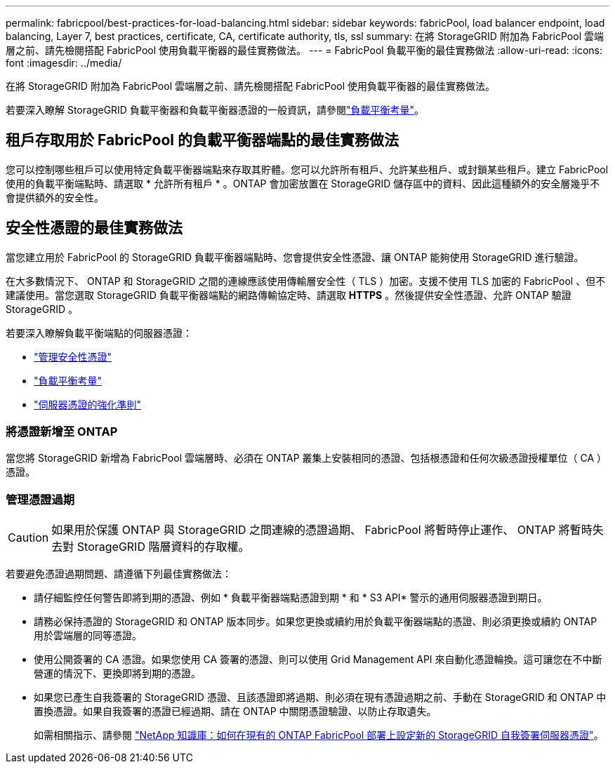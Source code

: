---
permalink: fabricpool/best-practices-for-load-balancing.html 
sidebar: sidebar 
keywords: fabricPool, load balancer endpoint, load balancing, Layer 7, best practices, certificate, CA, certificate authority, tls, ssl 
summary: 在將 StorageGRID 附加為 FabricPool 雲端層之前、請先檢閱搭配 FabricPool 使用負載平衡器的最佳實務做法。 
---
= FabricPool 負載平衡的最佳實務做法
:allow-uri-read: 
:icons: font
:imagesdir: ../media/


[role="lead"]
在將 StorageGRID 附加為 FabricPool 雲端層之前、請先檢閱搭配 FabricPool 使用負載平衡器的最佳實務做法。

若要深入瞭解 StorageGRID 負載平衡器和負載平衡器憑證的一般資訊，請參閱link:../admin/managing-load-balancing.html["負載平衡考量"]。



== 租戶存取用於 FabricPool 的負載平衡器端點的最佳實務做法

您可以控制哪些租戶可以使用特定負載平衡器端點來存取其貯體。您可以允許所有租戶、允許某些租戶、或封鎖某些租戶。建立 FabricPool 使用的負載平衡端點時、請選取 * 允許所有租戶 * 。ONTAP 會加密放置在 StorageGRID 儲存區中的資料、因此這種額外的安全層幾乎不會提供額外的安全性。



== 安全性憑證的最佳實務做法

當您建立用於 FabricPool 的 StorageGRID 負載平衡器端點時、您會提供安全性憑證、讓 ONTAP 能夠使用 StorageGRID 進行驗證。

在大多數情況下、 ONTAP 和 StorageGRID 之間的連線應該使用傳輸層安全性（ TLS ）加密。支援不使用 TLS 加密的 FabricPool 、但不建議使用。當您選取 StorageGRID 負載平衡器端點的網路傳輸協定時、請選取 *HTTPS* 。然後提供安全性憑證、允許 ONTAP 驗證 StorageGRID 。

若要深入瞭解負載平衡端點的伺服器憑證：

* link:../admin/using-storagegrid-security-certificates.html["管理安全性憑證"]
* link:../admin/managing-load-balancing.html["負載平衡考量"]
* link:../harden/hardening-guideline-for-server-certificates.html["伺服器憑證的強化準則"]




=== 將憑證新增至 ONTAP

當您將 StorageGRID 新增為 FabricPool 雲端層時、必須在 ONTAP 叢集上安裝相同的憑證、包括根憑證和任何次級憑證授權單位（ CA ）憑證。



=== 管理憑證過期


CAUTION: 如果用於保護 ONTAP 與 StorageGRID 之間連線的憑證過期、 FabricPool 將暫時停止運作、 ONTAP 將暫時失去對 StorageGRID 階層資料的存取權。

若要避免憑證過期問題、請遵循下列最佳實務做法：

* 請仔細監控任何警告即將到期的憑證、例如 * 負載平衡器端點憑證到期 * 和 * S3 API* 警示的通用伺服器憑證到期日。
* 請務必保持憑證的 StorageGRID 和 ONTAP 版本同步。如果您更換或續約用於負載平衡器端點的憑證、則必須更換或續約 ONTAP 用於雲端層的同等憑證。
* 使用公開簽署的 CA 憑證。如果您使用 CA 簽署的憑證、則可以使用 Grid Management API 來自動化憑證輪換。這可讓您在不中斷營運的情況下、更換即將到期的憑證。
* 如果您已產生自我簽署的 StorageGRID 憑證、且該憑證即將過期、則必須在現有憑證過期之前、手動在 StorageGRID 和 ONTAP 中置換憑證。如果自我簽署的憑證已經過期、請在 ONTAP 中關閉憑證驗證、以防止存取遺失。
+
如需相關指示、請參閱 https://kb.netapp.com/Advice_and_Troubleshooting/Hybrid_Cloud_Infrastructure/StorageGRID/How_to_configure_a_new_StorageGRID_self-signed_server_certificate_on_an_existing_ONTAP_FabricPool_deployment["NetApp 知識庫：如何在現有的 ONTAP FabricPool 部署上設定新的 StorageGRID 自我簽署伺服器憑證"^]。


